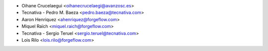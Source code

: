 * Oihane Crucelaegui <oihanecrucelaegi@avanzosc.es>
* Tecnativa - Pedro M. Baeza <pedro.baeza@tecnativa.com>
* Aaron Henriquez <ahenriquez@forgeflow.com>
* Miquel Raïch <miquel.raich@forgeflow.com>
* Tecnativa - Sergio Teruel <sergio.teruel@tecnativa.com>
* Lois Rilo <lois.rilo@forgeflow.com>
